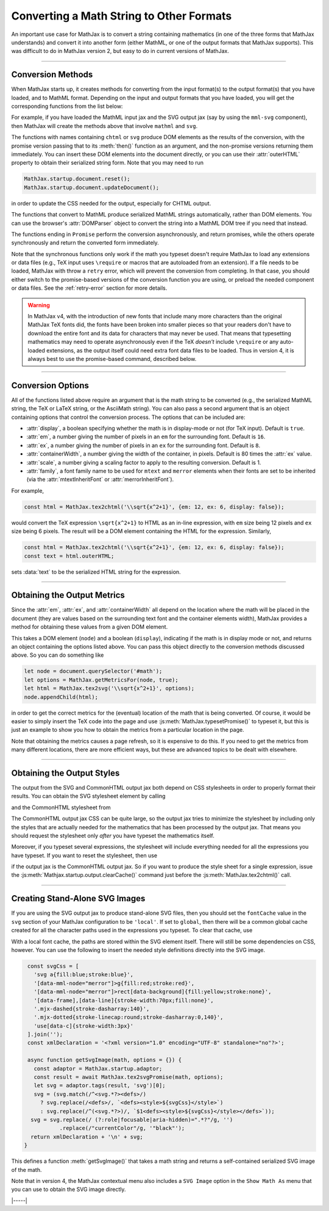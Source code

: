 .. _convert-math:

=========================================
Converting a Math String to Other Formats
=========================================

An important use case for MathJax is to convert a string containing
mathematics (in one of the three forms that MathJax understands) and
convert it into another form (either MathML, or one of the output
formats that MathJax supports).  This was difficult to do in MathJax
version 2, but easy to do in current versions of MathJax.

-----

.. _conversion-methods:

Conversion Methods
==================

When MathJax starts up, it creates methods for converting from the
input format(s) to the output format(s) that you have loaded, and to
MathML format.  Depending on the input and output formats that you
have loaded, you will get the corresponding functions from the list
below:

.. js:function:: MathJax.tex2chtml(math[,options])
                 MathJax.tes2chtmlPromise(math[,options])
                 MathJax.tex2svg(math[,options])
                 MathJax.tes2svgPromise(math[,options])
                 MathJax.tex2mml(math[,options])
                 MathJax.tex2mmlPromise(math[,options])
                 
.. js:function:: MathJax.mathml2chtml(math[,options])
                 MathJax.mathml2chtmlPromise(math[,options])
                 MathJax.mathml2svg(math[,options])
                 MathJax.mathml2svgPromise(math[,options])
                 MathJax.mathml2mml(math[,options])
                 MathJax.mathml2mmlPromise(math[,options])
                 
.. js:function:: MathJax.asciimath2chtml(math[,options])
                 MathJax.asciimath2chtmlPromise(math[,options])
                 MathJax.asciimath2svg(math[,options])
                 MathJax.asciimath2svgPromise(math[,options])
                 MathJax.asciimath2mml(math[,options])
                 MathJax.asciimath2mmlPromise(math[,options])

   :param string math: The TeX, serialized MathML, or AsciiMath string
                       to be converted.
   :param OptionList options: Described in the section below.
   :return: The DOM tree (for CHTML or SVG output), a serialzied MathML
            string, or a promise that returns one of these and that is
            resolved when the result is ready.

For example, if you have loaded the MathML input jax
and the SVG output jax (say by using the ``mml-svg`` component), then
MathJax will create the methods above that involve ``mathml`` and ``svg``.

The functions with names containing ``chtml`` or ``svg`` produce DOM
elements as the results of the conversion, with the promise version
passing that to its :meth:`then()` function as an argument, and the
non-promise versions returning them immediately.  You can insert these
DOM elements into the document directly, or you can use their
:attr:`outerHTML` property to obtain their serialized string form.
Note that you may need to run

.. code-block:: javascript

   MathJax.startup.document.reset();
   MathJax.startup.document.updateDocument();

in order to update the CSS needed for the output, especially for CHTML
output.

The functions that convert to MathML produce serialized MathML strings
automatically, rather than DOM elements.  You can use the browser's
:attr:`DOMParser` object to convert the string into a MathML DOM tree
if you need that instead.

The functions ending in ``Promise`` perform the conversion
asynchronously, and return promises, while the others operate
synchronously and return the converted form immediately.

Note that the synchronous functions only work if the math you typeset
doesn't require MathJax to load any extensions or data files (e.g.,
TeX input uses ``\require`` or macros that are autoloaded from an
extension).  If a file needs to be loaded, MathJax with throw a
``retry`` error, which will prevent the conversion from completing.
In that case, you should either switch to the promise-based versions
of the conversion function you are using, or preload the needed
component or data files.  See the :ref:`retry-error` section for more
details.

.. warning::

   In MathJax v4, with the introduction of new fonts that include many
   more characters than the original MathJax TeX fonts did, the fonts
   have been broken into smaller pieces so that your readers don't
   have to download the entire font and its data for characters that
   may never be used.  That means that typesetting mathematics may
   need to operate asynchronously even if the TeX *doesn't* include
   ``\require`` or any auto-loaded extensions, as the output itself
   could need extra font data files to be loaded.  Thus in version 4,
   it is always best to use the promise-based command, described
   below.

-----

.. _conversion-options:

Conversion Options
==================

All of the functions listed above require an argument that is the math
string to be converted (e.g., the serialized MathML string, the TeX or
LaTeX string, or the AsciiMath string).  You can also pass a second
argument that is an object containing options that control the
conversion process.  The options that can be included are:

* :attr:`display`, a boolean specifying whether the math is in
  display-mode or not (for TeX input).  Default is ``true``.
* :attr:`em`, a number giving the number of pixels in an ``em`` for
  the surrounding font.  Default is ``16``.
* :attr:`ex`, a number giving the number of pixels in an ``ex`` for
  the surrounding font.  Default is ``8``.
* :attr:`containerWidth`, a number giving the width of the container,
  in pixels.  Default is 80 times the :attr:`ex` value.
* :attr:`scale`, a number giving a scaling factor to apply to the
  resulting conversion.  Default is 1.
* :attr:`family`, a font family name to be used for ``mtext`` and
  ``merror`` elements when their fonts are set to be inherited (via
  the :attr:`mtextInheritFont` or :attr:`merrorInheritFont`).

For example,

.. code-block:: javascript

   const html = MathJax.tex2chtml('\\sqrt{x^2+1}', {em: 12, ex: 6, display: false});

would convert the TeX expression ``\sqrt{x^2+1}`` to HTML as an
in-line expression, with ``em`` size being 12 pixels and ``ex`` size
being 6 pixels.  The result will be a DOM element containing the HTML
for the expression.  Similarly,

.. code-block:: javascript
   
   const html = MathJax.tex2chtml('\\sqrt{x^2+1}', {em: 12, ex: 6, display: false});
   const text = html.outerHTML;

sets :data:`text` to be the serialized HTML string for the expression.

-----

.. _get-metrics:

Obtaining the Output Metrics
============================

Since the :attr:`em`, :attr:`ex`, and :attr:`containerWidth` all
depend on the location where the math will be placed in the document
(they are values based on the surrounding text font and the container
elements width), MathJax provides a method for obtaining these values
from a given DOM element.

.. js:function:: MathJax.getMetricsFor(node, display)

   :param HTMLElement node: The DOM node that is the container for the mathematics.
   :param boolean display: True if the math is in display mode, false if not.
   :return: An object containing ``em``, ``ex``, ``containerWidth``,
            ``scale``, and ``family`` values for the container,
            together with the ``display`` value.

This takes a DOM element (``node``) and a boolean (``display``), indicating
if the math is in display mode or not, and returns an object
containing the options listed above.  You can pass this
object directly to the conversion methods discussed above.  So you can
do something like

.. code-block:: javascript

   let node = document.querySelector('#math');
   let options = MathJax.getMetricsFor(node, true);
   let html = MathJax.tex2svg('\\sqrt{x^2+1}', options);
   node.appendChild(html);

in order to get the correct metrics for the (eventual) location of the
math that is being converted.  Of course, it would be easier to simply
insert the TeX code into the page and use
:js:meth:`MathJax.typesetPromise()` to typeset it, but this is just an
example to show you how to obtain the metrics from a particular
location in the page.

Note that obtaining the metrics causes a page refresh, so it is
expensive to do this.  If you need to get the metrics from many
different locations, there are more efficient ways, but these are
advanced topics to be dealt with elsewhere.

-----

.. _conversion-stylesheet:

Obtaining the Output Styles
===========================

The output from the SVG and CommonHTML output jax both depend on CSS
stylesheets in order to properly format their results.  You can obtain
the SVG stylesheet element by calling

.. js:function:: MathJax.svgStylesheet()

and the CommonHTML stylesheet from

.. js:function:: MathJax.chtmlStylesheet()

The CommonHTML output jax CSS can be quite large, so the output jax
tries to minimize the stylesheet by including only the styles that are
actually needed for the mathematics that has been processed by the
output jax.  That means you should request the stylesheet only *after*
you have typeset the mathematics itself.

Moreover, if you typeset several expressions, the stylesheet will
include everything needed for all the expressions you have typeset.
If you want to reset the stylesheet, then use

.. js:function::  MathJax.startup.output.clearCache()

if the output jax is the CommonHTML output jax.  So if you want to
produce the style sheet for a single expression, issue the
:js:meth:`Mathjax.startup.output.clearCache()` command just before the
:js:meth:`MathJax.tex2chtml()` call.

-----

.. _stand-alone-svg:

Creating Stand-Alone SVG Images
===============================

If you are using the SVG output jax to produce stand-alone SVG files,
then you should set the ``fontCache`` value in the ``svg`` section of
your MathJax configuration to be ``'local'``.  If set to ``global``,
then there will be a common global cache created for all the character
paths used in the expressions you typeset.  To clear that cache, use

.. js:function::  MathJax.startup.output.clearFontCache()

With a local font cache, the paths are stored within the SVG element
itself.  There will still be some dependencies on CSS, however.  You
can use the following to insert the needed style definitions directly
into the SVG image.

.. code-block:: javascript

   const svgCss = [
     'svg a{fill:blue;stroke:blue}',
     '[data-mml-node="merror"]>g{fill:red;stroke:red}',
     '[data-mml-node="merror"]>rect[data-background]{fill:yellow;stroke:none}',
     '[data-frame],[data-line]{stroke-width:70px;fill:none}',
     '.mjx-dashed{stroke-dasharray:140}',
     '.mjx-dotted{stroke-linecap:round;stroke-dasharray:0,140}',
     'use[data-c]{stroke-width:3px}'
   ].join('');
   const xmlDeclaration = '<?xml version="1.0" encoding="UTF-8" standalone="no"?>';

   async function getSvgImage(math, options = {}) {
     const adaptor = MathJax.startup.adaptor;
     const result = await MathJax.tex2svgPromise(math, options);
     let svg = adaptor.tags(result, 'svg')[0];
     svg = (svg.match(/^<svg.*?><defs>/)
       ? svg.replace(/<defs>/, `<defs><style>${svgCss}</style>`)
       : svg.replace(/^(<svg.*?>)/, `$1<defs><style>${svgCss}</style></defs>`));
    svg = svg.replace(/ (?:role|focusable|aria-hidden)=".*?"/g, '')
             .replace(/"currentColor"/g, '"black"');
    return xmlDeclaration + '\n' + svg;
  }   

This defines a function :meth:`getSvgImage()` that takes a math string
and returns a self-contained serialized SVG image of the math.

Note that in version 4, the MathJax contextual menu also includes a
``SVG Image`` option in the ``Show Math As`` menu that you can use to
obtain the SVG image directly.

|-----|

